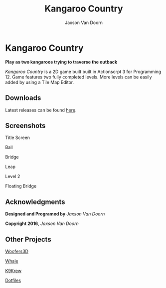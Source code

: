 
#+TITLE:	Kangaroo Country
#+AUTHOR:	Jaxson Van Doorn
#+EMAIL:	jaxson.vandoorn@gmail.com
#+OPTIONS:  num:nil

* Kangaroo Country
*Play as two kangaroos trying to traverse the outback*

/Kangaroo Country/ is a 2D game built built in Actionscrpt 3 for Programming 12.  Game features two fully completed levels.  More levels can be easily added by using a Tile Map Editor.

** Downloads
Latest releases can be found [[https://github.com/woofers/kangaroo-country/releases][here]].
** Screenshots

#+CAPTION: Title Screen
#+NAME:    Title Screen
#+ATTR_HTML: :style margin-left: auto; margin-right: auto;
[[./screenshots/title.png]]

#+CAPTION: Ball
#+NAME:    Ball
#+ATTR_HTML: :style margin-left: auto; margin-right: auto;
[[./screenshots/ball.png]]

#+CAPTION: Bridge
#+NAME:    Bridge
#+ATTR_HTML: :style margin-left: auto; margin-right: auto;
[[./screenshots/bridge.png]]

#+CAPTION: Leap
#+NAME:    Leap
#+ATTR_HTML: :style margin-left: auto; margin-right: auto;
[[./screenshots/leap.png]]

#+CAPTION: Level 2
#+NAME:    Level 2
#+ATTR_HTML: :style margin-left: auto; margin-right: auto;
[[./screenshots/level2.png]]

#+CAPTION: Floating Bridge
#+NAME:    Floating Bridge
#+ATTR_HTML: :style margin-left: auto; margin-right: auto;
[[./screenshots/float_bridge.png]]

** Acknowledgments
**** *Designed and Programed by* /Jaxson Van Doorn/
**** *Copyright 2016*, /Jaxson Van Doorn/
** Other Projects
**** [[https://github.com/woofers/woofers3d][Woofers3D]]
**** [[https://github.com/woofers/whale][Whale]]
**** [[https://github.com/woofers/k9-krew][K9Krew]]
**** [[https://github.com/woofers/dotfiles][Dotfiles]]
